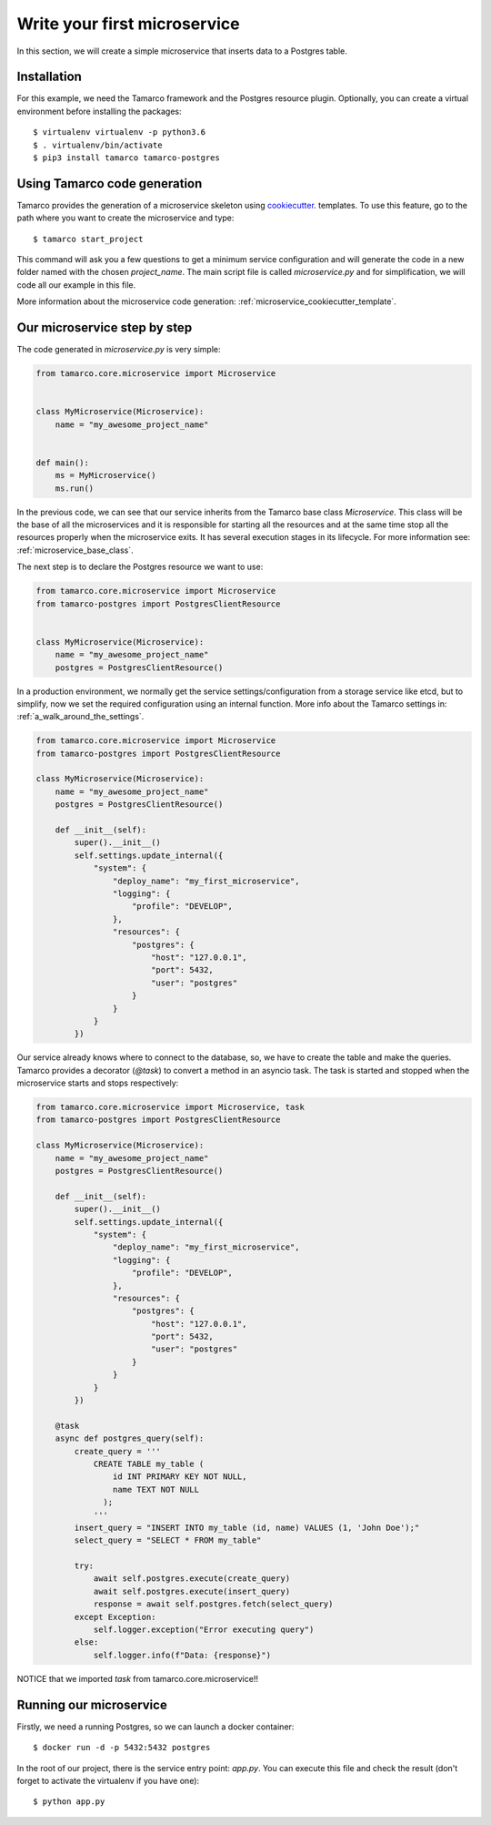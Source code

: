 Write your first microservice
=============================

In this section, we will create a simple microservice that inserts data to a Postgres table.


Installation
------------

For this example, we need the Tamarco framework and the Postgres resource plugin. Optionally, you can create
a virtual environment before installing the packages::

    $ virtualenv virtualenv -p python3.6
    $ . virtualenv/bin/activate
    $ pip3 install tamarco tamarco-postgres


Using Tamarco code generation
-----------------------------

Tamarco provides the generation of a microservice skeleton using `cookiecutter
<https://github.com/cookiecutter/cookiecutter>`_. templates. To use this feature, go to the path where you want to
create the microservice and type::

    $ tamarco start_project

This command will ask you a few questions to get a minimum service configuration and will generate the code in a new
folder named with the chosen `project_name`. The main script file is called `microservice.py` and for simplification, we
will code all our example in this file.

More information about the microservice code generation: :ref:`microservice_cookiecutter_template`.


Our microservice step by step
-----------------------------

The code generated in `microservice.py` is very simple:

.. code-block:: python

    from tamarco.core.microservice import Microservice


    class MyMicroservice(Microservice):
        name = "my_awesome_project_name"


    def main():
        ms = MyMicroservice()
        ms.run()

In the previous code, we can see that our service inherits from the Tamarco base class `Microservice`. This class will
be the base of all the microservices and it is responsible for starting all the resources and at the same time stop all
the resources properly when the microservice exits. It has several execution stages in its lifecycle. For more
information see: :ref:`microservice_base_class`.

The next step is to declare the Postgres resource we want to use:

.. code-block:: python

    from tamarco.core.microservice import Microservice
    from tamarco-postgres import PostgresClientResource


    class MyMicroservice(Microservice):
        name = "my_awesome_project_name"
        postgres = PostgresClientResource()


In a production environment, we normally get the service settings/configuration from a storage service like etcd, but
to simplify, now we set the required configuration using an internal function. More info about the Tamarco settings in:
:ref:`a_walk_around_the_settings`.


.. code-block:: python

    from tamarco.core.microservice import Microservice
    from tamarco-postgres import PostgresClientResource

    class MyMicroservice(Microservice):
        name = "my_awesome_project_name"
        postgres = PostgresClientResource()

        def __init__(self):
            super().__init__()
            self.settings.update_internal({
                "system": {
                    "deploy_name": "my_first_microservice",
                    "logging": {
                        "profile": "DEVELOP",
                    },
                    "resources": {
                        "postgres": {
                            "host": "127.0.0.1",
                            "port": 5432,
                            "user": "postgres"
                        }
                    }
                }
            })

Our service already knows where to connect to the database, so, we have to create the table and make the queries.
Tamarco provides a decorator (`@task`) to convert a method in an asyncio task. The task is started and stopped when
the microservice starts and stops respectively:


.. code-block:: python

    from tamarco.core.microservice import Microservice, task
    from tamarco-postgres import PostgresClientResource

    class MyMicroservice(Microservice):
        name = "my_awesome_project_name"
        postgres = PostgresClientResource()

        def __init__(self):
            super().__init__()
            self.settings.update_internal({
                "system": {
                    "deploy_name": "my_first_microservice",
                    "logging": {
                        "profile": "DEVELOP",
                    },
                    "resources": {
                        "postgres": {
                            "host": "127.0.0.1",
                            "port": 5432,
                            "user": "postgres"
                        }
                    }
                }
            })

        @task
        async def postgres_query(self):
            create_query = '''
                CREATE TABLE my_table (
                    id INT PRIMARY KEY NOT NULL,
                    name TEXT NOT NULL
                  );
                '''
            insert_query = "INSERT INTO my_table (id, name) VALUES (1, 'John Doe');"
            select_query = "SELECT * FROM my_table"

            try:
                await self.postgres.execute(create_query)
                await self.postgres.execute(insert_query)
                response = await self.postgres.fetch(select_query)
            except Exception:
                self.logger.exception("Error executing query")
            else:
                self.logger.info(f"Data: {response}")


NOTICE that we imported `task` from tamarco.core.microservice!!


Running our microservice
------------------------

Firstly, we need a running Postgres, so we can launch a docker container::

    $ docker run -d -p 5432:5432 postgres

In the root of our project, there is the service entry point: `app.py`. You can execute this file and check the result
(don't forget to activate the virtualenv if you have one)::

    $ python app.py

